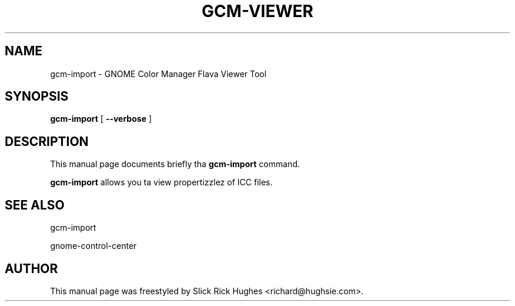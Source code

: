 .\" auto-generated by docbook2man-spec from docbook-utils package
.TH "GCM-VIEWER" "1" "11 April,2008" "" ""
.SH NAME
gcm-import \- GNOME Color Manager Flava Viewer Tool
.SH SYNOPSIS
.sp
\fBgcm-import\fR [ \fB--verbose\fR ] 
.SH "DESCRIPTION"
.PP
This manual page documents briefly tha \fBgcm-import\fR command.
.PP
\fBgcm-import\fR allows you ta view propertizzlez of ICC files.
.SH "SEE ALSO"
.PP
gcm-import
.PP
gnome-control-center
.SH "AUTHOR"
.PP
This manual page was freestyled by Slick Rick Hughes <richard@hughsie.com>\&.
